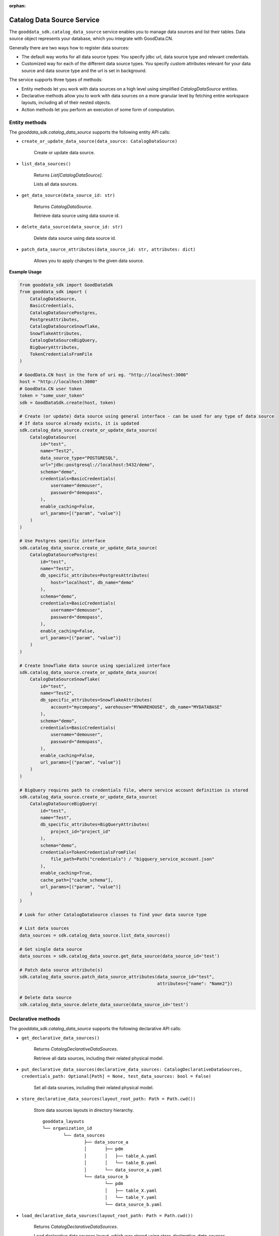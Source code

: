 :orphan:

Catalog Data Source Service
***************************

The ``gooddata_sdk.catalog_data_source`` service enables you to manage data sources and
list their tables. Data source object represents your database, which you integrate with
GoodData.CN.

Generally there are two ways how to register data sources:

* The default way works for all data source types: You specify jdbc url, data source type and relevant credentials.

* Customized way for each of the different data source types. You specify custom attributes relevant for your data source and data source type and the url is set in background.

The service supports three types of methods:

* Entity methods let you work with data sources on a high level using simplified *CatalogDataSource* entities.
* Declarative methods allow you to work with data sources on a more granular level by fetching entire workspace layouts, including all of their nested objects.
* Action methods let you perform an execution of some form of computation.

.. _ds entity methods:

Entity methods
^^^^^^^^^^^^^^

The *gooddata_sdk.catalog_data_source* supports the following entity API calls:

* ``create_or_update_data_source(data_source: CatalogDataSource)``

    Create or update data source.

* ``list_data_sources()``

    Returns *List[CatalogDataSource]*.

    Lists all data sources.

* ``get_data_source(data_source_id: str)``

    Returns *CatalogDataSource*.

    Retrieve data source using data source id.

* ``delete_data_source(data_source_id: str)``

    Delete data source using data source id.

* ``patch_data_source_attributes(data_source_id: str, attributes: dict)``

    Allows you to apply changes to the given data source.

**Example Usage**

.. code-block:: python

    from gooddata_sdk import GoodDataSdk
    from gooddata_sdk import (
        CatalogDataSource,
        BasicCredentials,
        CatalogDataSourcePostgres,
        PostgresAttributes,
        CatalogDataSourceSnowflake,
        SnowflakeAttributes,
        CatalogDataSourceBigQuery,
        BigQueryAttributes,
        TokenCredentialsFromFile
    )

    # GoodData.CN host in the form of uri eg. "http://localhost:3000"
    host = "http://localhost:3000"
    # GoodData.CN user token
    token = "some_user_token"
    sdk = GoodDataSdk.create(host, token)

    # Create (or update) data source using general interface - can be used for any type of data source
    # If data source already exists, it is updated
    sdk.catalog_data_source.create_or_update_data_source(
        CatalogDataSource(
            id="test",
            name="Test2",
            data_source_type="POSTGRESQL",
            url="jdbc:postgresql://localhost:5432/demo",
            schema="demo",
            credentials=BasicCredentials(
                username="demouser",
                password="demopass",
            ),
            enable_caching=False,
            url_params=[("param", "value")]
        )
    )

    # Use Postgres specific interface
    sdk.catalog_data_source.create_or_update_data_source(
        CatalogDataSourcePostgres(
            id="test",
            name="Test2",
            db_specific_attributes=PostgresAttributes(
                host="localhost", db_name="demo"
            ),
            schema="demo",
            credentials=BasicCredentials(
                username="demouser",
                password="demopass",
            ),
            enable_caching=False,
            url_params=[("param", "value")]
        )
    )

    # Create Snowflake data source using specialized interface
    sdk.catalog_data_source.create_or_update_data_source(
        CatalogDataSourceSnowflake(
            id="test",
            name="Test2",
            db_specific_attributes=SnowflakeAttributes(
                account="mycompany", warehouse="MYWAREHOUSE", db_name="MYDATABASE"
            ),
            schema="demo",
            credentials=BasicCredentials(
                username="demouser",
                password="demopass",
            ),
            enable_caching=False,
            url_params=[("param", "value")]
        )
    )

    # BigQuery requires path to credentials file, where service account definition is stored
    sdk.catalog_data_source.create_or_update_data_source(
        CatalogDataSourceBigQuery(
            id="test",
            name="Test",
            db_specific_attributes=BigQueryAttributes(
                project_id="project_id"
            ),
            schema="demo",
            credentials=TokenCredentialsFromFile(
                file_path=Path("credentials") / "bigquery_service_account.json"
            ),
            enable_caching=True,
            cache_path=["cache_schema"],
            url_params=[("param", "value")]
        )
    )

    # Look for other CatalogDataSource classes to find your data source type

    # List data sources
    data_sources = sdk.catalog_data_source.list_data_sources()

    # Get single data source
    data_sources = sdk.catalog_data_source.get_data_source(data_source_id='test')

    # Patch data source attribute(s)
    sdk.catalog_data_source.patch_data_source_attributes(data_source_id="test",
                                                         attributes={"name": "Name2"})

    # Delete data source
    sdk.catalog_data_source.delete_data_source(data_source_id='test')

.. _ds declarative methods:

Declarative methods
^^^^^^^^^^^^^^^^^^^

The *gooddata_sdk.catalog_data_source* supports the following declarative API calls:

* ``get_declarative_data_sources()``

    Returns *CatalogDeclarativeDataSources*.

    Retrieve all data sources, including their related physical model.

* ``put_declarative_data_sources(declarative_data_sources: CatalogDeclarativeDataSources, credentials_path: Optional[Path] = None, test_data_sources: bool = False)``

    Set all data sources, including their related physical model.

* ``store_declarative_data_sources(layout_root_path: Path = Path.cwd())``

    Store data sources layouts in directory hierarchy.

    ::

        gooddata_layouts
        └── organization_id
                └── data_sources
                        ├── data_source_a
                        │       ├── pdm
                        │       │   ├── table_A.yaml
                        │       │   └── table_B.yaml
                        │       └── data_source_a.yaml
                        └── data_source_b
                                └── pdm
                                │   ├── table_X.yaml
                                │   └── table_Y.yaml
                                └── data_source_b.yaml

* ``load_declarative_data_sources(layout_root_path: Path = Path.cwd())``

    Returns *CatalogDeclarativeDataSources*.

    Load declarative data sources layout, which was stored using *store_declarative_data_sources*.

* ``load_and_put_declarative_data_sources(layout_root_path: Path = Path.cwd(), credentials_path: Optional[Path] = None, test_data_sources: bool = False)``

    This method combines *load_declarative_data_sources* and
    *put_declarative_data_sources* methods to load and set
    layouts stored using *store_declarative_data_sources*.

**Example usage:**

.. code-block:: python

    from gooddata_sdk import GoodDataSdk
    from pathlib import Path

    # GoodData.CN host in the form of uri eg. "http://localhost:3000"
    host = "http://localhost:3000"
    # GoodData.CN user token
    token = "some_user_token"
    sdk = GoodDataSdk.create(host, token)

    # Get all data sources
    ds_objects = sdk.catalog_data_source.get_declarative_data_sources()

    print(ds_objects.data_sources[0])
    # CatalogDeclarativeDataSource(id=demo-test-ds, type=POSTGRESQL)

    # Put data sources with credentials and test data source connection before put
    sdk.catalog_data_source.put_declarative_data_sources(declarative_data_sources=ds_objects,
                                                        credentials_path=Path("credentials"),
                                                        test_data_sources=True)

.. _ds action methods:

Action methods
^^^^^^^^^^^^^^

The *gooddata_sdk.catalog_data_source* supports the following action API calls:

* ``generate_logical_model(data_source_id: str, generate_ldm_request: CatalogGenerateLdmRequest)``

    Returns *CatalogDeclarativeModel*.

    Generate logical data model for a data source.

* ``register_upload_notification(data_source_id: str)``

    Invalidate cache of your computed reports to force your analytics to be recomputed.

* ``scan_data_source(data_source_id: str, scan_request: CatalogScanModelRequest = CatalogScanModelRequest(), report_warnings: bool = False)``

    Returns *CatalogScanResultPdm*.

    Scan data source specified by its id and optionally by specified scan request. *CatalogScanResultPdm* contains PDM and warnings. Warnings contain information about columns which were not added to the PDM because their data types are not supported. Additional parameter report_warnings can be passed to suppress or to report warnings. By default warnings are returned but not reported to STDOUT. If you set report_warnings to True, warnings are reported to STDOUT.

* ``scan_and_put_pdm(data_source_id: str, scan_request: CatalogScanModelRequest = CatalogScanModelRequest())``

    This method combines *scan_data_source* and *put_declarative_pdm* methods.

* ``scan_schemata(data_source_id: str)``

    Returns *list[str]*.

    Returns a list of schemas that exist in the database and can be configured in the data source entity. Data source managers like Dremio or Drill can work with multiple schemas and schema names can be injected into scan_request to filter out tables stored in the different schemas.

**Example usage:**

.. code-block:: python

    from gooddata_sdk import GoodDataSdk, CatalogGenerateLdmRequest

    # GoodData.CN host in the form of uri eg. "http://localhost:3000"
    host = "http://localhost:3000"
    # GoodData.CN user token
    token = "some_user_token"
    sdk = GoodDataSdk.create(host, token)

    data_source_id = "demo-test-ds"

    # Scan schemata of the data source
    schemata = sdk.catalog_data_source.scan_schemata(data_source_id=data_source_id)
    print(schemata)
    # ['demo']

    # Scan and put pdm
    sdk.catalog_data_source.scan_and_put_pdm(data_source_id=data_source_id)

    # Define request for generating ldm
    generate_ldm_request = CatalogGenerateLdmRequest(separator="__")

    # Generate ldm
    declarative_model = sdk.catalog_data_source.generate_logical_model(data_source_id=data_source_id,
                                                                       generate_ldm_request=generate_ldm_request)

    # Invalidate cache of your computed reports
    sdk.catalog_data_source.register_upload_notification(data_source_id=data_source_id)
